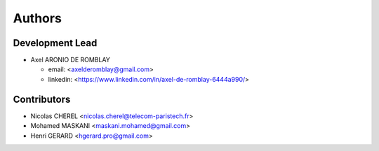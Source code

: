 =======
Authors
=======

Development Lead
----------------

* Axel ARONIO DE ROMBLAY 

  * email: <axelderomblay@gmail.com>
  * linkedin: <https://www.linkedin.com/in/axel-de-romblay-6444a990/>

Contributors
------------

* Nicolas CHEREL <nicolas.cherel@telecom-paristech.fr>
* Mohamed MASKANI <maskani.mohamed@gmail.com>
* Henri GERARD <hgerard.pro@gmail.com>
